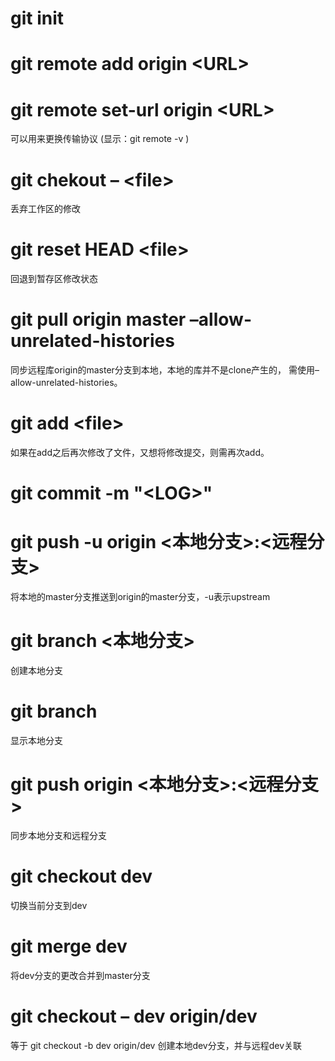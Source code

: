 * git init
* git remote add origin <URL>
* git remote set-url origin <URL>
  可以用来更换传输协议
  (显示：git remote -v )
* git chekout -- <file>
  丢弃工作区的修改
* git reset HEAD <file>
  回退到暂存区修改状态
* git pull origin master --allow-unrelated-histories
  同步远程库origin的master分支到本地，本地的库并不是clone产生的，
  需使用--allow-unrelated-histories。
* git add <file>
  如果在add之后再次修改了文件，又想将修改提交，则需再次add。
* git commit -m "<LOG>"
* git push -u origin <本地分支>:<远程分支>
  将本地的master分支推送到origin的master分支，-u表示upstream
* git branch <本地分支>
  创建本地分支
* git branch
  显示本地分支
* git push origin <本地分支>:<远程分支>
  同步本地分支和远程分支
* git checkout dev
  切换当前分支到dev
* git merge dev
  将dev分支的更改合并到master分支
* git checkout -- dev origin/dev
  等于 git checkout -b dev origin/dev
  创建本地dev分支，并与远程dev关联
